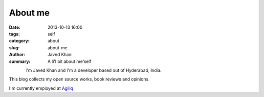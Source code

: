 About me
########

:date: 2013-10-13 16:00
:tags: self
:category: about
:slug: about-me
:author: Javed Khan
:summary: A li'l bit about me'self


.. figure:: |filename|/images/tuxcanfly.jpg
   :align: left
   :alt: tuxcanfly aka Jakh Daven
   :target: |filename|/images/tuxcanfly.jpg

I'm Javed Khan and I'm a developer based out of Hyderabad, India.

This blog collects my open source works, book reviews and opinions.

I'm currently employed at `Agiliq`_

.. _Agiliq: http://agiliq.com
